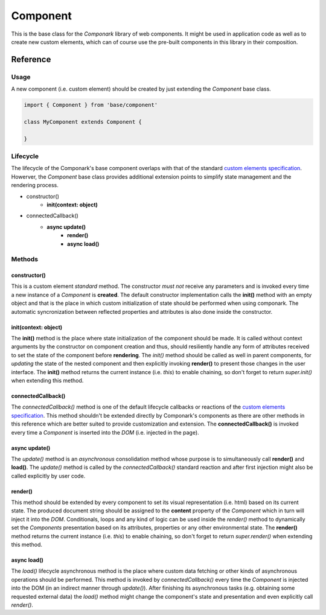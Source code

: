Component
*********

This is the base class for the *Componark* library of web components. It might
be used in application code as well as to create new custom elements, which can
of course use the pre-built components in this library in their composition.


Reference
=========

Usage
-----

A new component (i.e. custom element) should be created by just extending the
*Component* base class.

.. code:: javascript

   import { Component } from 'base/component'

   class MyComponent extends Component {

   }


Lifecycle
---------

The lifecycle of the Componark's base component overlaps with that of the
standard `custom elements specification <https://developer.mozilla.org/en-US/
docs/Web/Web_Components/Using_custom_elements#using_the_lifecycle_callbacks>`_.
Howerver, the *Component* base class provides additional extension points to
simplify state management and the rendering process.

- constructor()
    - **init(context: object)**
- connectedCallback()
    - **async update()**
        - **render()**
        - **async load()**


Methods
-------

constructor()
^^^^^^^^^^^^^

This is a custom element *standard* method. The constructor *must not*
receive any parameters and is invoked every time a new instance of a
*Component* is **created**. The default constructor implementation calls the
**init()** method with an empty object and that is the place in which custom
initialization of state should be performed when using componark. The automatic
syncronization between reflected properties and attributes is also done inside
the constructor.

init(context: object)
^^^^^^^^^^^^^^^^^^^^^

The **init()** method is the place where state initialization of the component
should be made. It is called without context arguments by the constructor on
component creation and thus, should resiliently handle any form of attributes
received to set the state of the component before **rendering**. The *init()*
method should be called as well in parent components, for *updating* the
state of the nested component and then explicitly invoking **render()** to
present those changes in the user interface. The **init()** method returns the
current instance (i.e. *this*) to enable chaining, so don't forget to return
*super.init()* when extending this method.

connectedCallback()
^^^^^^^^^^^^^^^^^^^

The *connectedCallback()* method is one of the default lifecycle callbacks or
reactions of the `custom elements specification
<https://developer.mozilla.org/en-US/docs/Web/Web_Components/
Using_custom_elements#using_the_lifecycle_callbacks>`_. This method shouldn't
be extended directly by Componark's components as there are other methods in
this reference which are better suited to provide customization and extension.
The **connectedCallback()** is invoked every time a *Component* is inserted
into the *DOM* (i.e. injected in the page).

async update()
^^^^^^^^^^^^^^

The *update()* method is an *asynchronous* consolidation method whose purpose
is to simultaneously call **render()** and **load()**. The *update()* method is
called by the *connectedCallback()* standard reaction and after first injection
might also be called explicitly by user code.

render()
^^^^^^^^

This method should be extended by every component to set its visual
representation (i.e. html) based on its current state. The produced document
string should be assigned to the **content** property of the *Component*
which in turn will inject it into the *DOM*. Conditionals, loops and any kind
of logic can be used inside the *render()* method to dynamically set the
*Components* presentation based on its attributes, properties or any other
environmental state. The **render()** method returns the current instance
(i.e. *this*) to enable chaining, so don't forget to return *super.render()*
when extending this method.

async load()
^^^^^^^^^^^^

The *load()* lifecycle asynchronous method is the place where custom data
fetching or other kinds of asynchronous operations should be performed. This
method is invoked by *connectedCallback()* every time the *Component* is
injected into the DOM (in an indirect manner through *update()*). After
finishing its asynchronous tasks (e.g. obtaining some requested external data)
the *load()* method might change the component's state and presentation and
even explicitly call *render()*.

